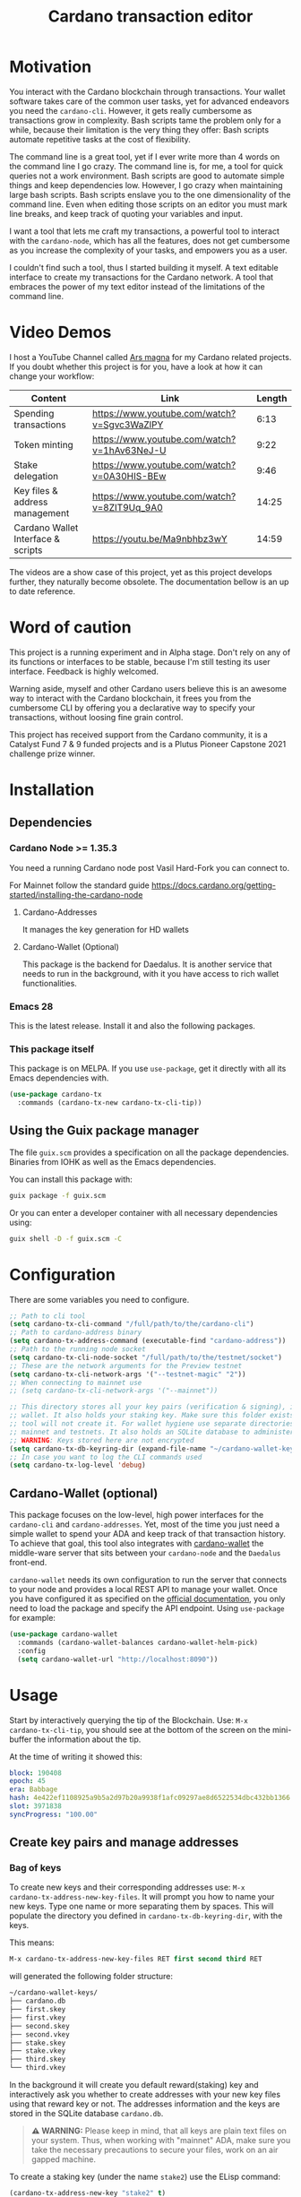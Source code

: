 #+TITLE: Cardano transaction editor
* Motivation
You interact with the Cardano blockchain through transactions. Your wallet
software takes care of the common user tasks, yet for advanced endeavors you
need the =cardano-cli=. However, it gets really cumbersome as transactions grow
in complexity. Bash scripts tame the problem only for a while, because their
limitation is the very thing they offer: Bash scripts automate repetitive tasks
at the cost of flexibility.

The command line is a great tool, yet if I ever write more than 4 words on the
command line I go crazy. The command line is, for me, a tool for quick queries
not a work environment. Bash scripts are good to automate simple things and keep
dependencies low. However, I go crazy when maintaining large bash scripts.  Bash
scripts enslave you to the one dimensionality of the command line. Even when
editing those scripts on an editor you must mark line breaks, and keep track of
quoting your variables and input.

I want a tool that lets me craft my transactions, a powerful tool to interact
with the =cardano-node=, which has all the features, does not get cumbersome as
you increase the complexity of your tasks, and empowers you as a user.

I couldn't find such a tool, thus I started building it myself. A text editable
interface to create my transactions for the Cardano network. A tool that
embraces the power of my text editor instead of the limitations of the command
line.

* Video Demos
I host a YouTube Channel called [[https://www.youtube.com/channel/UCIGcTtEAq3aluoC5gRJjv5w/][Ars magna]] for my Cardano related projects. If
you doubt whether this project is for you, have a look at how it can change your
workflow:

| Content                            | Link                                        | Length |
|------------------------------------+---------------------------------------------+--------|
| Spending transactions              | https://www.youtube.com/watch?v=Sgvc3WaZlPY |   6:13 |
| Token minting                      | https://www.youtube.com/watch?v=1hAv63NeJ-U |   9:22 |
| Stake delegation                   | https://www.youtube.com/watch?v=0A30HIS-BEw |   9:46 |
| Key files & address management     | https://www.youtube.com/watch?v=8ZIT9Uq_9A0 |  14:25 |
| Cardano Wallet Interface & scripts | https://youtu.be/Ma9nbhbz3wY                |  14:59 |

The videos are a show case of this project, yet as this project develops
further, they naturally become obsolete. The documentation bellow is an up to
date reference.

* Word of caution
This project is a running experiment and in Alpha stage. Don't rely on any of
its functions or interfaces to be stable, because I'm still testing its user
interface. Feedback is highly welcomed.

Warning aside, myself and other Cardano users believe this is an awesome way to
interact with the Cardano blockchain, it frees you from the cumbersome CLI by
offering you a declarative way to specify your transactions, without loosing
fine grain control.

This project has received support from the Cardano community, it is a Catalyst
Fund 7 & 9 funded projects and is a Plutus Pioneer Capstone 2021 challenge prize
winner.

* Installation
** Dependencies
*** Cardano Node >= 1.35.3
You need a running Cardano node post Vasil Hard-Fork you can connect to.

For Mainnet follow the standard guide
https://docs.cardano.org/getting-started/installing-the-cardano-node
**** Cardano-Addresses
It manages the key generation for HD wallets
**** Cardano-Wallet (Optional)
This package is the backend for Daedalus. It is another service that needs
to run in the background, with it you have access to rich wallet
functionalities.

*** Emacs 28
This is the latest release. Install it and also the following packages.

*** This package itself
This package is on MELPA. If you use =use-package=, get it directly with all
its Emacs dependencies with.
#+begin_src emacs-lisp
(use-package cardano-tx
  :commands (cardano-tx-new cardano-tx-cli-tip))
#+end_src
** Using the Guix package manager
The file =guix.scm= provides a specification on all the package dependencies.
Binaries from IOHK as well as the Emacs dependencies.

You can install this package with:
#+begin_src bash
guix package -f guix.scm
#+end_src

Or you can enter a developer container with all necessary dependencies using:
#+begin_src bash
guix shell -D -f guix.scm -C
#+end_src

* Configuration
There are some variables you need to configure.

#+begin_src emacs-lisp
;; Path to cli tool
(setq cardano-tx-cli-command "/full/path/to/the/cardano-cli")
;; Path to cardano-address binary
(setq cardano-tx-address-command (executable-find "cardano-address"))
;; Path to the running node socket
(setq cardano-tx-cli-node-socket "/full/path/to/the/testnet/socket")
;; These are the network arguments for the Preview testnet
(setq cardano-tx-cli-network-args '("--testnet-magic" "2"))
;; When connecting to mainnet use
;; (setq cardano-tx-cli-network-args '("--mainnet"))

;; This directory stores all your key pairs (verification & signing), it is your
;; wallet. It also holds your staking key. Make sure this folder exists, as this
;; tool will not create it. For wallet hygiene use separate directories for
;; mainnet and testnets. It also holds an SQLite database to administer known data.
;; WARNING: Keys stored here are not encrypted
(setq cardano-tx-db-keyring-dir (expand-file-name "~/cardano-wallet-keys/"))
;; In case you want to log the CLI commands used
(setq cardano-tx-log-level 'debug)
#+end_src
** Cardano-Wallet (optional)
This package focuses on the low-level, high power interfaces for the
=cardano-cli= and =cardano-addresses=. Yet, most of the time you just need a
simple wallet to spend your ADA and keep track of that transaction history. To
achieve that goal, this tool also integrates with [[https://github.com/input-output-hk/cardano-wallet][cardano-wallet]] the middle-ware
server that sits between your =cardano-node= and the =Daedalus= front-end.

=cardano-wallet= needs its own configuration to run the server that connects to
your node and provides a local REST API to manage your wallet. Once you have
configured it as specified on the [[https://github.com/input-output-hk/cardano-wallet#how-to-install-linux--windows--mac-os][official documentation]], you only need to
load the package and specify the API endpoint. Using =use-package= for example:
#+begin_src emacs-lisp
(use-package cardano-wallet
  :commands (cardano-wallet-balances cardano-wallet-helm-pick)
  :config
  (setq cardano-wallet-url "http://localhost:8090"))
#+end_src

* Usage
Start by interactively querying the tip of the Blockchain. Use: =M-x
cardano-tx-cli-tip=, you should see at the bottom of the screen on the mini-buffer
the information about the tip.

At the time of writing it showed this:
#+begin_src yaml
block: 190408
epoch: 45
era: Babbage
hash: 4e422ef1108925a9b5a2d97b20a9938f1afc09297ae8d6522534dbc432bb1366
slot: 3971838
syncProgress: "100.00"
#+end_src
** Create key pairs and manage addresses
*** Bag of keys
To create new keys and their corresponding addresses use: =M-x
cardano-tx-address-new-key-files=.  It will prompt you how to name your new
keys.  Type one name or more separating them by spaces. This will populate the
directory you defined in =cardano-tx-db-keyring-dir=, with the keys.

This means:
#+begin_src emacs-lisp
M-x cardano-tx-address-new-key-files RET first second third RET
#+end_src
will generated the following folder structure:

#+begin_src bash
~/cardano-wallet-keys/
├── cardano.db
├── first.skey
├── first.vkey
├── second.skey
├── second.vkey
├── stake.skey
├── stake.vkey
├── third.skey
└── third.vkey
#+end_src

In the background it will create you default reward(staking) key and
interactively ask you whether to create addresses with your new key files using
that reward key or not. The addresses information and the keys are stored in the
SQLite database =cardano.db=.
#+begin_quote
*⚠ WARNING:* Please keep in mind, that all keys are plain text files on your
system. Thus, when working with "mainnet" ADA, make sure you take the necessary
precautions to secure your files, work on an air gapped machine.
#+end_quote

To create a staking key (under the name =stake2=) use the ELisp command:
#+begin_src emacs-lisp
(cardano-tx-address-new-key "stake2" t)
#+end_src

The name =stake= is the default name for the reward key, and created
automatically. After creating additional reward keys, you can generate new
addresses that use those keys by calling =cardano-tx-address-load=. Select the
spending key type, confirm whether to watch the new address and which reward key
you want to use. All key file and addresses are stored in the SQLite database in
the =cardano.db= file.

The command =cardano-tx-db-addresses= opens a table view of all your know addresses.
The keyboard shortcut =c= copies the address in the row your point is. =w=
toggles whether that address is watched in your UTxO set. =a= lets you write a
comment for that particular address.

*** Hierarchical Deterministic Wallets :optional:
You can also install [[https://github.com/input-output-hk/cardano-addresses][cardano-addresses]] and let this tool help you manage your
keys following the CIP-3 specification, and CIP-11.

The function =cardano-tx-address-gen-recovery-phrase= will assist you creating a
mnemonic seed recovery phrase and save it on your =cardano-tx-db-keyring-dir=.

#+begin_quote
*⚠ WARNING:* Please keep in mind, that all keys and recovery phrases are plain
text files on your system. Thus when working with "mainnet" ADA, make sure you
take the necessary precautions to secure your files, work on air gapped machine.
#+end_quote

The function =cardano-tx-address-new-hd-key-files= prompts for a derivation path
for your key, you can still call this with many space separated paths. Following
CIP-11 the path =1852H/1815H/0H/2/0= will generate the staking key.
*** Registering key files
If you generated some key files previous to using cardano.el or from previous
versions of it, before its use of a SQLite database you need to register those
keys to the database. The easiest way is using =dired= to mark the files you
want to register and the interactively calling =cardano-tx-db-dired-load-files=.
You can also register Cardano native simple scripts (multisigs/timelocks) and
Plutus script files.

To visualize the files registered in the database call the interactive function
=cardano-tx-db-typed-files=. This opens a table view of all registered files.
You may add annotations to each file. Annotations help you identify in the
future their content more than the filename does. You can also open the files
directly from this view.

| Shortcut | Function                      | Description            |
|----------+-------------------------------+------------------------|
| o        | =cardano-tx-db-file-open=     | Open file              |
| a        | =cardano-tx-db-file-annotate= | Add a note to the file |

*** Manage addresses
=cardano-tx-address-load= calculates addresses from registered files and loads them
on the address database. Call it after registering new files.

To visualize addresses loaded into your database call =cardano-tx-db-addresses=.
This opens a view with all registered addresses. You can toggle which ones to
actively watch(query UTxO balance), copy the address to the keyboard or edit the
annotation.

| shortcut | function                             |
|----------+--------------------------------------|
| w        | =cardano-tx-db-address-toggle-watch= |
| c        | =cardano-tx-db-address-copy=         |
| a        | =cardano-tx-db-address-annotate=     |

** Crafting a transaction
The goal is to directly create the transaction in your editor instead of using
the CLI commands when crafting of the transaction.

To launch the editor call =M-x cardano-tx-new=. It will list all the UTxOs that
you control on your wallet for you to spend. This might take a while as it is an
expensive query for the =cardano-node= [fn:1]. Select one or many, you can still
include more into your transaction during the edit process later on. A new
buffer opens with the basic spending transaction template you can directly edit.

*** Spending and sending funds to arbitrary addresses
Have a look at the next annotated example. It is a larger than usual
transaction(2 inputs - 4 outputs), because the goal of this tool is to
demonstrate that it doesn't get cumbersome as the transaction scope grows. It is
a simple and standard yaml file. The structure reflects intuitively what the
transaction itself is about.  I'm sure you can understand it just by reading it.

#+begin_src yaml
# These are the inputs for the transaction.
inputs:
  - utxo: a7c5d4ab42016fa2cbdcbdb03133a9c6826ad5432f2a30e4b5ed32c1ac4c86f0#1
  - utxo: bd61923ca80f4789a2a7eddbe57e200fcb3af84b7d990a2fb5bc30efc71ba440#1

# Outputs are defined in the same way.
outputs:
  # A simple payment output to this address
  - address: addr_test1qznwk2s30nyvtgn20z27kqlnezxn6gu3ud8f3zyrxfae3ymk2wgk4wl2rz04eaqmq9fnxhyn56az0c4d3unvcvg2yw4qt6aaad
    amount:
      lovelace: 10000000

  # Payment to a Plutus script. The AlwaysSucceeds script
  - address: addr_test1wpnlxv2xv9a9ucvnvzqakwepzl9ltx7jzgm53av2e9ncv4sysemm8
    amount:
      lovelace: 1234567
    # You must include the datum. This tool calculates the hash for you.
    datum: [2, "the always succeeds contract", {"with a": "mixed type datum"}]

  # Payment to another Plutus script
  - address: addr_test1wzxfj3l2es945szu8wd6mm9jnkj7wze2zwtagkhdmn62gxqnvz87d
    amount:
      lovelace: 20000000
    # This script requires a typed datum, because the script input is a 2-tuple of ints
    # In this case the input is the path to a file that has the typed specification
    # of the datum
    datumfile: "plutus-data/tuple_ints(-5,6)"

  # ALWAYS think about your change address
  - address: addr_test1qpsfwsr4eqjfe49md9wpnyp3ws5emf4z3k6xqagvm880zgnk2wgk4wl2rz04eaqmq9fnxhyn56az0c4d3unvcvg2yw4qmkmv4t
    change: true # The cardano-cli balances it. Only lovelaces for now
#+end_src

Not only is it readable, you get the advantages of syntax highlighting,
indentation, auto-completion and more editing tools from the editor. You can of
course write comments in between the lines, because yaml allows that. That is
not possible within a bash script that uses long commands with line breaks. You
only get to comment around the blocks of instructions.

When creating this transaction there are utility functions that help you with some input.
For example:

- =cardano-tx-helm-utxos= Pick from utxos that are in your wallet for easy input.
- =cardano-tx-address-pick= Pick from all your registered addresses
- =cardano-tx-available-balance= Calculates, displays and loads to kill-ring the balance not yet committed to transaction outputs.

The Plutus scripts we send funds in this transaction are
=contracts/AlwaysSucceeds.plutus= and =contracts/list-in-range.plutus=. The
first takes any datum, the second takes a two element tuple to define a range.
That's why the datum needs to be a tuple, and why we need to use the typed
version for the datum, because tuples are not available as JSON values.

In this repository you can find the datum file used for this example in the path
=plutus-data/tuple_ints(-5,6)=, and it has this content.
#+begin_src javascript
{"constructor":0,"fields":[{"int":-5},{"int":6}]}
#+end_src

To send the transaction just use shortcut =C-c C-c= or call =M-x
cardano-tx-edit-finish=.  That will build the transaction, calculate the fees,
sign it, submit it, close the editing window and copy the transaction id to the
clipboard for you to look for it in your favorite explorer.

This transaction has the id
[[https://preview.cexplorer.io/tx/591d446e2ed8951e07cd9260df0eaec308e7b6eb75cae68124344bec09c9a75a][591d446e2ed8951e07cd9260df0eaec308e7b6eb75cae68124344bec09c9a75a]], and is on the
Preview Testnet.
**** Change address and fee
The editor uses in general the =build= command to craft the transaction, which
requires a change address. Unfortunately, that change address only balances the
transaction in lovelace and is a required field. However, if your change is
exactly zero lovelace the transaction would still work(see
https://github.com/input-output-hk/cardano-node/issues/3041). You can thus use
than function =cardano-tx-available-balance= to balance the transaction and once
you try to build it extract the minimum fee value from the error message. Then
put that value as an extra field on the transaction description:
#+begin_src yaml
fee: 189432
#+end_src

Re-balance your transaction outputs and try again, the change address although
required will not show up on the crafted transaction, and the fee field is only
a help to balance the transaction, as the =build= command does not use it.

Currently, it only makes sense to pay the minimum fee in Cardano. Yet, if it one
day implements a market for fees, where a higher fee would help you get ahead on
the mempool and prioritize your transaction you can set your fee. For that use
the =fee= field, but delete the change address output. That will use the
=build-raw= command where you specify the fee.

*** Minting native tokens
Minting tokens is again simple and doable with a single specification. Again,
exemplifying with a rather large transaction, where I'll mint two kinds of
tokens: a fungible token with unconstrained minting policy and a NFT policy.
Additionally, the NFT metadata will include its metadata.

Launch the editor with =M-x cardano-tx-new=, and pick some UTxOs to fund the
mint transaction. It is a big transaction, don't get overwhelmed by the forest
they are only trees. Follow the comments, a lot is going on in this transaction.
To help you write the minting specification typing =mint= followed by =<TAB>=
will use yasnippet to load minting template specification.

#+begin_src yaml
inputs:
  - utxo: bd61923ca80f4789a2a7eddbe57e200fcb3af84b7d990a2fb5bc30efc71ba440#0

# Minting policies are characterized by the policy-id, here you can name them,
# and use that name throughout the transaction. The editor will then replace the
# name for the policy-id when creating the transaction.

mint:
  # This first policy(reward-tokens) only requires one witness to mint. You can mint
  # anytime you want as long as you have the key. I can use them as reward points.
  # I can keep minting to reward users.
  reward-tokens: # This is my first policy name
    policy: # Declare the policy. A single signature is enough
      type: sig
      keyHash: 73a144c2762078541ac9d258714121da5044069dc442cc7fe1fb0471 # fourth
    assets: # Here is the amount of assets to mint. I name each of the tokens
      gold: 100
      platinum: 50
  # This second policy are two NFTs. It honors XKCD, and mints NFTs that link to
  # a particular comic. The minting policy requires 2 witnesses and has a time lock
  # to ensure that no more assets are minted under this policy after the slot passed
  xkcd: # this is the policy name
    policy:
      type: all
      scripts:
        - type: sig
          keyHash: a6eb2a117cc8c5a26a7895eb03f3c88d3d2391e34e988883327b9893 # second
        - type: sig
          keyHash: 9bcde05606b1fbd5f5390b3ebbba0f523bddba5822027c856ebc336a # third
        - type: before
          slot: 3979246 # this is the time lock
    assets: # Minting two unique NFTs
      networking: 1
      frustration: 1

# You need to help the tool when using scripts by enumerating which witnesses
# need to sign the transaction. These are the keys on your wallet. I commented
# in the previous scripts which keyHash maps to which key
# You don't need this hint on normal spending, because it can infer which key owns which UTxO.
witness:
  - second
  - third
  - fourth

# For Mary Era Timelocked NFTs don't forget to match the validity interval, with
# the one on the time lock policy
validity-interval:
  invalid-hereafter: 3979246
  # invalid before:

# The metadata here allows to describe the NFTs. You can then see them on an explorer
metadata:
  721:
    xkcd: # policy name
      networking: # token name
        id: 1
        name: "Networking"
        description: "Our company is agile and lean with a focus on the long tail."
        image: ipfs://Qmbu8L59m5YHxo7kSCnfZa9DLSApyLFXTpbcJo6tx8vzzq
      frustration: # token name
        id: 2
        name: "Frustration"
        description: "Don't worry, I can do it in under a minute."
        image: ipfs://QmdunoNVjXe8aLFHvPqWdjNZmSfQBnrhb1pPwLcEAJcVUR

# Finally the 4 output. I distribute the newly minted tokens across multiple addresses
outputs:
  - address: addr_test1vzdumczkq6clh4048y9nawa6pafrhhd6tq3qyly9d67rx6sq3zpq7 # third-enterprise
    amount:
      xkcd: # policy name
        networking: 1 # token name
      reward-tokens: # other policy name
        gold: 40 # corresponding token name
      lovelace: 2000000

  - address: addr_test1qznwk2s30nyvtgn20z27kqlnezxn6gu3ud8f3zyrxfae3ymk2wgk4wl2rz04eaqmq9fnxhyn56az0c4d3unvcvg2yw4qt6aaad # second
    amount:
      reward-tokens:
        gold: 60
        platinum: 15
      lovelace: 3678910

  - address: addr_test1qpsfwsr4eqjfe49md9wpnyp3ws5emf4z3k6xqagvm880zgnk2wgk4wl2rz04eaqmq9fnxhyn56az0c4d3unvcvg2yw4qmkmv4t
    amount:
      xkcd:
        frustration: 1
      reward-tokens:
        platinum: 35
      lovelace: 4002413

  # ALWAYS think about your change address
  - address: addr_test1qpsfwsr4eqjfe49md9wpnyp3ws5emf4z3k6xqagvm880zgnk2wgk4wl2rz04eaqmq9fnxhyn56az0c4d3unvcvg2yw4qmkmv4t
    change: true
#+end_src

Have a look at the transaction on an testnet explorer:
[[https://preview.cexplorer.io/tx/b679f4aab00161e0e96b3b3b61611f849fb9f075aeff351fdf3c6cc1954496c7][b679f4aab00161e0e96b3b3b61611f849fb9f075aeff351fdf3c6cc1954496c7]] Notice that the
token names are still described by human readable strings. The editor translates
those names to hexadecimal values when creating the transaction as required by
the cardano-node>=1.33.

*** Registering stake address and delegating to a stakepool
The transaction to register and delegate at the same time looks like this:
#+begin_src yaml
inputs:
  - utxo: b679f4aab00161e0e96b3b3b61611f849fb9f075aeff351fdf3c6cc1954496c7#0

certificates:
  # Standard certificates
  - registration:
    # vkey-file:  # optionally pick the staking verification key file
    # deregistration: true
  - delegation:
      pool: pool1a7h89sr6ymj9g2a9tm6e6dddghl64tp39pj78f6cah5ewgd4px0
      # vkey-file:  # optionally pick the staking verification key file
  # Specify the certificate file
  # - file:

# You must sign with the stake key to authorize the certificate
witness:
  - stake

outputs:
  # ALWAYS think about your change address
  - address: addr_test1qpsfwsr4eqjfe49md9wpnyp3ws5emf4z3k6xqagvm880zgnk2wgk4wl2rz04eaqmq9fnxhyn56az0c4d3unvcvg2yw4qmkmv4t
    change: true
#+end_src


It is important to note, that you must register the stake address before you
delegate your stake. If you are doing both actions in the same transaction, then
make sure that the =registration= item is before the =delegation= item (like in
this example) otherwise the transaction will fail. If you want to do this on
separate transactions, it still holds to register before you delegate.

This sample transaction is also on the testnet under the txid:
[[https://preview.cexplorer.io/tx/649bc635b27d372f5274e439b70718732cea816483ab47c93ef6ec3d941fc0a0][649bc635b27d372f5274e439b70718732cea816483ab47c93ef6ec3d941fc0a0]]

*** Withdraw your staking rewards
Withdrawing is again just another element of your transaction.

#+begin_src yaml
input:
  - utxo: 8bdfcfa7faa87f32c624700d1bec7fb0cd3af0ed3fb9e7a5e1121bc52433e645#0

outputs:
  # ALWAYS think about your change address
  - address:  addr_test1qpsfwsr4eqjfe49md9wpnyp3ws5emf4z3k6xqagvm880zgnk2wgk4wl2rz04eaqmq9fnxhyn56az0c4d3unvcvg2yw4qmkmv4t
    change: true

withdrawals:
  # Specify from which staking address you withdraw the rewards
  - address: stake_test1urpklgzqsh9yqz8pkyuxcw9dlszpe5flnxjtl55epla6ftqktdyfz
    amount:
      lovelace: 315716

# You must sign with the stake key because you spend from the staking address
witness:
  - stake
#+end_src

The function =cardano-tx-rewards= receives as input the staking addresses and
helps you with the total amount in the rewards.

*** Claiming from a Plutus script address
The Plutus script in this example has this validator script, and corresponds to
the script in the file =contracts/list-in-range.plutus=.

#+begin_src haskell
{-# INLINABLE rangeContract #-}
rangeContract :: (Integer, Integer) -> [Integer] -> ScriptContext -> P.Bool
rangeContract (l,h) redeemer _ = P.all (\x -> l P.<= x P.&& (x P.<= h)) redeemer

data RangeContract
instance Scripts.ValidatorTypes RangeContract where
    type instance DatumType RangeContract = (Integer, Integer)
    type instance RedeemerType RangeContract = [Integer]

rangeContractInstance :: Scripts.TypedValidator RangeContract
rangeContractInstance = Scripts.mkTypedValidator @RangeContract
    $$(PlutusTx.compile [|| rangeContract ||])
    $$(PlutusTx.compile [|| wrap ||])
  where
    wrap = Scripts.wrapValidator @(Integer, Integer) @[Integer]
#+end_src

As you see we needed a two element tuple for the datum to define a range. The
redeemer must be a list of "arbitrary length", but all elements must be integers
within the range defined by the datum. This is exercise 4.d of the
Alonzo-testnet exercises.

One transaction that solves this constraint is:

#+begin_src yaml
inputs:
  # This is the UTxO that created in the previous section
  # Because it is a Plutus script. To unclock it we need to provide extra
  # information like the Plutus script, datum and redeemer
  - utxo: 591d446e2ed8951e07cd9260df0eaec308e7b6eb75cae68124344bec09c9a75a#3
    # path to the script file
    script-file: "contracts/list-in-range.plutus"
    # path to the typed datum
    datumfile: "plutus-data/tuple_ints(-5,6)"
    # I can directly specify a JSON value. List are JSON values and thus
    # can be directly parsed. There is no need to write the typed version in a file.
    redeemer: [2, -5, -1, 4, 0, 3, 1, 6, -4]

collateral: 649bc635b27d372f5274e439b70718732cea816483ab47c93ef6ec3d941fc0a0#0

outputs:
  # ALWAYS think about your change address
  - address:  addr_test1qpsfwsr4eqjfe49md9wpnyp3ws5emf4z3k6xqagvm880zgnk2wgk4wl2rz04eaqmq9fnxhyn56az0c4d3unvcvg2yw4qmkmv4t
    change: true
#+end_src

=C-c C-c= or calling =M-x cardano-tx-edit-finish=, builds and submits the
transaction.  In this case the transaction is
[[https://preview.cexplorer.io/tx/76fd80c71c9e81cd68e2682a2a5da4ec83eff7beb2381714fb8aa85dc4056d3a][76fd80c71c9e81cd68e2682a2a5da4ec83eff7beb2381714fb8aa85dc4056d3a]] and you can
find it on the preview testnet explorer.

That's it. This tool reflects the transaction crafting with a User Interface,
that is the transaction itself and takes care of all the details about parsing
the input, signing and submitting.
*** Native simple scripts (multisigs/timelocks)
The same scripts you used for minting policies are usable to secure funds. Those
are simple multisig and timelock scripts. To create one of those scripts call
the function =cardano-tx-new-script=. It will open an editor window where you
can write the clauses of your script. The yasnippet shortcut =ns= expands into
the clauses of a simple script. Simple scripts are recursive, thus you can go as
deep as you want stating you spending clauses.

Press =C-c C-c= to save the script. This will convert the script from it's YAML
editing form to a JSON file and save it on your =cardano-tx-db-keyring-dir= for
later use using the script hash as file name. Please understand that after that
step you should never modify that file. If you need a new script with slight
variations, make a new script and it to the database and keep that copy.

Visiting =cardano-tx-db-typed-files= you can see the newly created script. I
advise you to also write a description of it using the annotation feature. Later
you can call =cardano-tx-address-load= to calculate the address of this script
and have it available for use.

** Full wallet integration (Optional)
If you installed the [[*Cardano-Wallet (optional)][cardano-wallet]] the main entry point is the interactive
function =cardano-wallet-balances=, which opens a buffer with a table showing
the balances of all your registered wallets.  To register a wallet call
=cardano-wallet-create=, it will ask for the name of the wallet, a file
containing the seed phrase(use the previous section for that), and a password to
lock up your wallet. Once registered =cardano-wallet= will scan the blockchain
for transactions pertaining your wallet, that takes a fair amount of time the
first time, then it stays in watch mode and keeps synchronizing with the latest
state of the blockchain.

=cardano-wallet-helm-pick= is the entry point to work with each of your wallets
individually. Its menu lets start a payment transaction, list all addresses,
look at the transaction history, and show a description of the wallet.

* Ouroboros mini-protocols
The file =ouroboros.el= contains a simple implementation of [[https://hydra.iohk.io/job/Cardano/ouroboros-network/native.network-docs.x86_64-linux/latest/download/2][The Shelley
Networking Protocol]] to connect to the node and query information. You can use it
for the local state query mini-protocol, for example:
#+begin_src emacs-lisp
(progn
  (setq sock (ouroboros-connect "path/to/cardano-node.socket" 2))
  ;; After connection immediately engage in another mini protocol otherwise the server drops the connection
  (ouroboros-local sock 'acquire 'tip))
(ouroboros-local sock 'query 'chain-point)
(ouroboros-local sock 'query 'block-no)
(ouroboros-local sock 'query 'system-start)
(ouroboros-local sock 'query 'hard-fork-eras)
(ouroboros-local sock 'query 'current-era)

(ouroboros-local sock 'query '(shelley epoch-no))
(ouroboros-local sock 'query `(shelley non-myopic-member-rewards
                                       ,(ouroboros-non-myopic-stake '(123456 456789133))))
(ouroboros-local sock 'query '(shelley current-params))
(ouroboros-local sock 'query '(shelley proposed-params))
(ouroboros-local sock 'query '(shelley stake-distribution))
(ouroboros-local sock 'query `(shelley utxo-by-address
                                 ,(ouroboros-address-query
                                   '("addr_test1vpsfwsr4eqjfe49md9wpnyp3ws5emf4z3k6xqagvm880zgs2k5jvj"
                                     "addr_test1zqeh2kmcf3wlp8jjlzve75mmvnmyac730p8j33zkxdawy7xn5qmqcmgt2t5gzpygzpr3y2y72d9ftuydut8qr8tqvqvs06lg42"))))
(ouroboros-local sock 'query '(shelley utxo-whole))
(->
 (ouroboros-local sock 'query '(shelley cbor-wrap epoch-no))
 (cbor-tag-content)
 (cbor->elisp))
(ouroboros-local sock 'query `(shelley filtered-delegations-and-reward-accounts
                                 ,(ouroboros-reward-addresses
                                   '("stake_test17r9cs7pxyf2nzlwg64fkf646kwq0mq9ucjlscefdthyj33sy8f0js"
                                     "stake_test1upm98yt2h04p386u7sdsz5entjf6dw38u2kc7fkvxy9z82s5f2lrh"))))
(ouroboros-local sock 'query '(shelley genesis-config))
(ouroboros-local sock 'query '(shelley reward-provenance))
(ouroboros-local sock 'query `(shelley utxo-by-tx-in
                                 ,(ouroboros-utxo
                                   '("c6a1c03c473753c932277634a39e8a3bacf4ae792eac174ab1e1b272d142db1f#0"))))

(ouroboros-local sock 'query '(shelley stake-pools))
(ouroboros-local sock 'query `(shelley stake-pool-params
                                 ,(cbor-tag-create
                                   :number 258
                                   :content ["13ab5c2838adaf649eb7e974779b705bb2b997c3c8132c3700c78dfe"
                                             "96788607f51dfaf3d115594e09cc6b75740035b8da05891995434268"])))
(ouroboros-local sock 'query '(shelley reward-info-pools))
(ouroboros-local sock 'release)
(ouroboros-local sock 'done)
#+end_src

I published a written document about all available queries in
https://arsmagna.xyz/docs/network-lsq/.  A short video series teaching you about
the node communication and the local state query is available on YouTube.
https://www.youtube.com/watch?v=rAWPudH55D4&list=PLwRUn-ZyfKJx2sj5hgJqL68KCTq7aSvkpG

* Extra info
This an awarded project of the Cardano Summit 2021 - Plutus Pioneer Capstone
Challenge. You can read about it on the [[https://iohk.io/en/blog/posts/2021/10/12/building-on-the-cardano-summit/][IOHK blog]], and watch the [[https://www.youtube.com/watch?v=R0s3lPG8XDw&t=620s][interview]] with
some of the winners. I hope it raises awareness of this tool and also to call
attention to my Catalyst proposal to fund the further development of this tool.
** Doom-Emacs interesting buffers
If you are a Doom-Emacs user, you might realize that it becomes extra cumbersome
to find the buffers from this tool. That is because of Doom's philosophy of what
makes an /interesting/ buffer. You can tell Doom that these buffers are
interesting by including the following code on your configuration file.

#+begin_src emacs-lisp
(add-hook! 'doom-real-buffer-functions
  (defun cardano-interesting-buffer (b)
    "Whether the current buffer's major-mode is a cardano mode."
    (with-current-buffer b
      (memq major-mode '(cardano-tx-db-addresses-mode
                         cardano-tx-db-files-mode
                         cardano-tx-mode
                         cardano-wallet-tx-log-mode)))))
#+end_src

#+RESULTS:

* Footnotes

[fn:1] Finding the UTxOs takes a while and thus your editor blocks during that
time. Since the cardano-node=1.33 the UTxO set moved from RAM to Disk and that
makes this query even slower.
